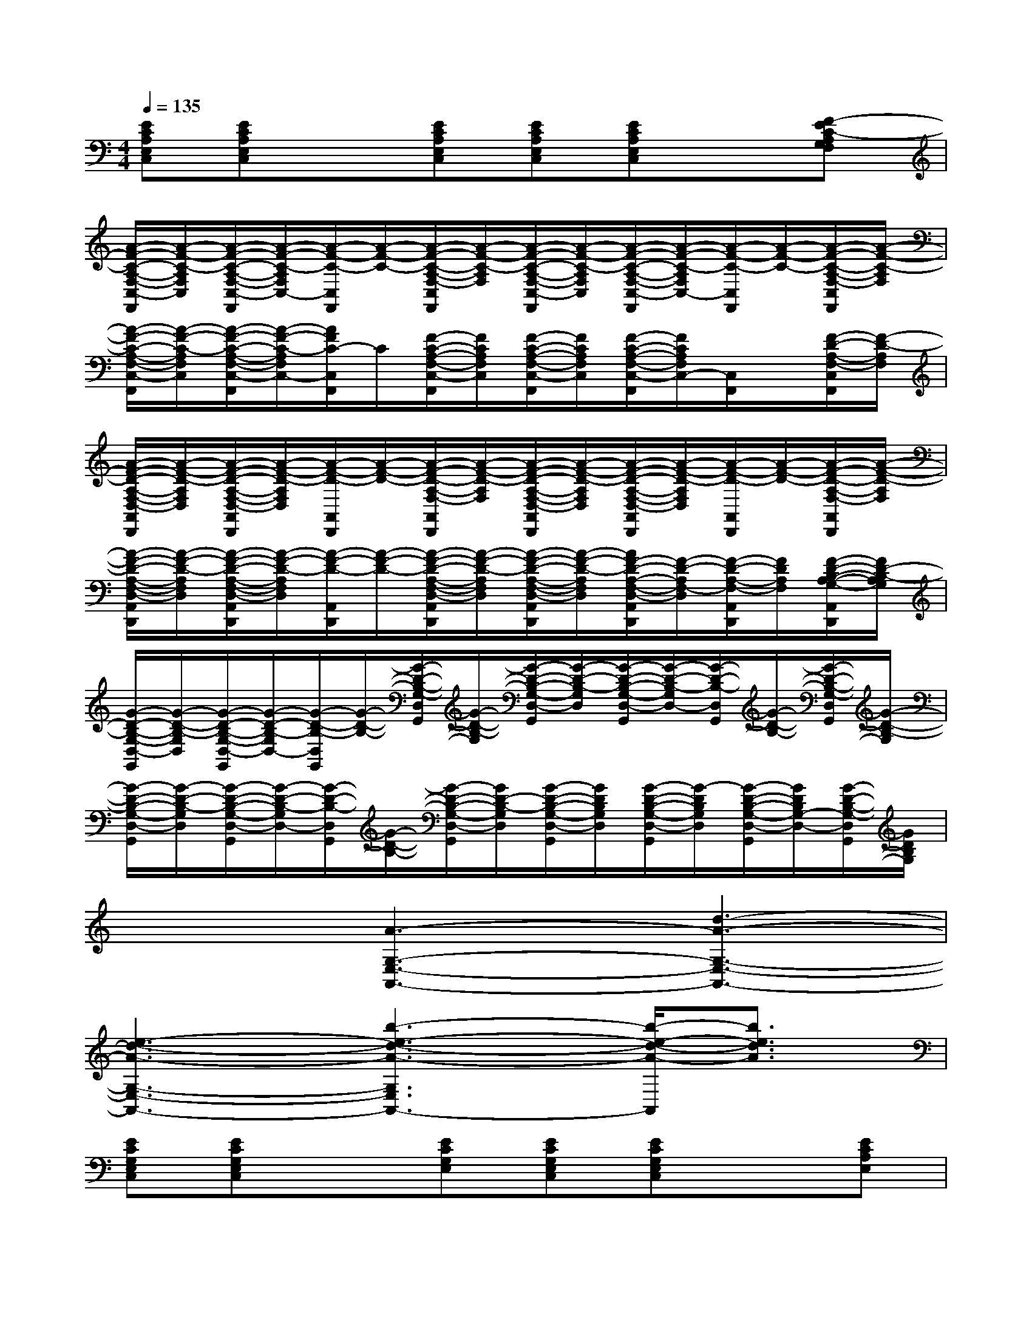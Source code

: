 X:1
T:
M:4/4
L:1/8
Q:1/4=135
K:C%0sharps
V:1
[ECA,E,C,][ECA,E,C,]x[ECA,E,C,][ECA,E,C,][ECA,E,C,]x[F-EC-A,G,F,]|
[A/2-F/2-C/2-A,/2-F,/2-C,/2-F,,/2][A/2-F/2-C/2-A,/2F,/2C,/2][A/2-F/2-C/2-A,/2-F,/2-C,/2-F,,/2][A/2-F/2-C/2-A,/2F,/2C,/2-][A/2-F/2-C/2-C,/2F,,/2][A/2-F/2-C/2-][A/2-F/2-C/2-A,/2-F,/2-C,/2F,,/2][A/2-F/2-C/2-A,/2F,/2][A/2-F/2-C/2-A,/2-F,/2-C,/2-F,,/2][A/2-F/2-C/2-A,/2F,/2C,/2][A/2-F/2-C/2-A,/2-F,/2-C,/2-F,,/2][A/2-F/2-C/2-A,/2F,/2C,/2-][A/2-F/2-C/2-C,/2F,,/2][A/2-F/2-C/2-][A/2-F/2-C/2-A,/2-F,/2-C,/2F,,/2][A/2-F/2-C/2-A,/2F,/2]|
[A/2-F/2-C/2-A,/2-F,/2-C,/2-F,,/2][A/2-F/2-C/2-A,/2F,/2C,/2][A/2-F/2-C/2-A,/2-F,/2-C,/2-F,,/2][A/2-F/2-C/2-A,/2F,/2C,/2-][A/2F/2C/2-C,/2F,,/2]C/2[F/2-C/2-A,/2-F,/2-C,/2-F,,/2][F/2C/2A,/2F,/2C,/2][F/2-C/2-A,/2-F,/2-C,/2-F,,/2][F/2C/2A,/2F,/2C,/2][F/2-C/2-A,/2-F,/2-C,/2-F,,/2][F/2C/2A,/2F,/2C,/2-][C,/2F,,/2]x/2[F/2-D/2-A,/2-F,/2-C,/2F,,/2][F/2-D/2-A,/2F,/2]|
[A/2-F/2-D/2-A,/2-F,/2-D,/2-A,,/2D,,/2][A/2-F/2-D/2-A,/2F,/2D,/2][A/2-F/2-D/2-A,/2-F,/2-D,/2-A,,/2D,,/2][A/2-F/2-D/2-A,/2F,/2D,/2][A/2-F/2-D/2-A,,/2D,,/2][A/2-F/2-D/2-][A/2-F/2-D/2-A,/2-F,/2-A,,/2D,,/2][A/2-F/2-D/2-A,/2F,/2][A/2-F/2-D/2-A,/2-F,/2-D,/2-A,,/2D,,/2][A/2-F/2-D/2-A,/2F,/2D,/2][A/2-F/2-D/2-A,/2-F,/2-D,/2-A,,/2D,,/2][A/2-F/2-D/2-A,/2F,/2D,/2][A/2-F/2-D/2-A,,/2D,,/2][A/2-F/2-D/2-][A/2-F/2-D/2-A,/2-F,/2-A,,/2D,,/2][A/2-F/2-D/2-A,/2F,/2]|
[A/2-F/2-D/2-A,/2-F,/2-D,/2-A,,/2D,,/2][A/2-F/2-D/2-A,/2F,/2D,/2][A/2-F/2-D/2-A,/2-F,/2-D,/2-A,,/2D,,/2][A/2-F/2-D/2-A,/2F,/2D,/2][A/2-F/2-D/2-A,,/2D,,/2][A/2-F/2-D/2-][A/2-F/2-D/2-A,/2-F,/2-D,/2-A,,/2D,,/2][A/2-F/2-D/2-A,/2F,/2D,/2][A/2-F/2-D/2-A,/2-F,/2-D,/2-A,,/2D,,/2][A/2-F/2-D/2-A,/2F,/2D,/2][A/2F/2-D/2-A,/2-F,/2-D,/2-A,,/2D,,/2][F/2-D/2-A,/2F,/2-D,/2][F/2-D/2-A,/2-F,/2-A,,/2D,,/2][F/2D/2A,/2F,/2][F/2-D/2-B,/2-A,/2-G,/2-A,,/2D,,/2][F/2D/2-B,/2-A,/2G,/2]|
[G/2-D/2-B,/2-G,/2-D,/2-G,,/2][G/2-D/2-B,/2-G,/2D,/2][G/2-D/2-B,/2-G,/2-D,/2-G,,/2][G/2-D/2-B,/2-G,/2D,/2-][G/2-D/2-B,/2-D,/2G,,/2][G/2-D/2-B,/2-][G/2-D/2-B,/2-G,/2-D,/2G,,/2][G/2-D/2-B,/2-G,/2][G/2-D/2-B,/2-G,/2-D,/2-G,,/2][G/2-D/2-B,/2-G,/2D,/2][G/2-D/2-B,/2-G,/2-D,/2-G,,/2][G/2-D/2-B,/2-G,/2D,/2-][G/2-D/2-B,/2-D,/2G,,/2][G/2-D/2-B,/2-][G/2-D/2-B,/2-G,/2-D,/2G,,/2][G/2-D/2-B,/2-G,/2]|
[G/2-D/2-B,/2-G,/2-D,/2-G,,/2][G/2-D/2-B,/2-G,/2D,/2][G/2-D/2-B,/2-G,/2-D,/2-G,,/2][G/2-D/2-B,/2-G,/2D,/2-][G/2-D/2-B,/2-D,/2G,,/2][G/2-D/2-B,/2-][G/2-D/2-B,/2-G,/2-D,/2-G,,/2][G/2D/2-B,/2-G,/2D,/2][G/2-D/2-B,/2-G,/2-D,/2-G,,/2][G/2D/2B,/2G,/2D,/2][G/2-D/2-B,/2-G,/2-D,/2-G,,/2][G/2-D/2B,/2G,/2D,/2][G/2-D/2-B,/2-G,/2-D,/2-G,,/2][G/2D/2B,/2G,/2-D,/2-][G/2-D/2-B,/2-G,/2-D,/2G,,/2][G/2D/2B,/2G,/2]|
x2[A3-G,3-E,3-A,,3-][d3-A3-G,3-E,3-A,,3-]|
[e3-d3-A3-G,3-E,3-A,,3-][b3-e3-d3-A3-G,3E,3A,,3-][b/2-e/2-d/2-A/2-A,,/2][b3/2e3/2d3/2A3/2]|
[ECG,E,C,][ECG,E,C,]x[ECG,E,][ECG,E,C,][ECG,E,C,]x[ECA,E,]|
[ECA,E,C,][ECA,E,C,]x[ECA,E,C,][ECA,E,C,][ECA,E,C,]x[FDCA,F,]|
[FDCA,F,D,][F-DCA,F,D,]F-[F-D-CA,F,][FD-CA,-F,D,][F-DCA,-F,D,][F/2-D/2-A,/2][F/2-D/2-][FD-CA,-F,]|
[F-DCA,-F,D,][FE-DCA,-F,D,][E/2-A,/2]E/2[FDC-A,F,D,][FD-CA,F,D,][FD-CA,F,-D,][FD-A,F,][F/2D/2-C/2-A,/2-G,/2-F,/2-][D/2C/2-A,/2G,/2F,/2]|
[EC-G,E,C,][EC-G,E,C,]C-[EC-G,E,][EC-G,E,C,][EC-G,E,C,]C-[ECA,E,]|
[ECA,E,C,][ECA,E,C,]x[ECA,E,C,][ECA,E,C,][ECA,E,C,]x[FDCA,F,]|
[FDCA,F,D,][F-DCA,F,D,]F-[F-D-CA,F,][FD-CA,-F,D,][F-DCA,-F,D,][F/2-D/2-A,/2][F/2-D/2-][FD-CA,-F,]